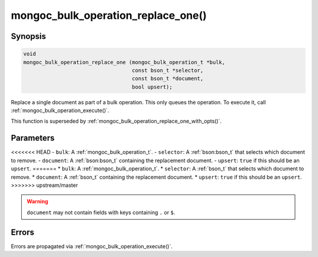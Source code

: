.. _mongoc_bulk_operation_replace_one

mongoc_bulk_operation_replace_one()
===================================

Synopsis
--------

.. code-block:: c

  void
  mongoc_bulk_operation_replace_one (mongoc_bulk_operation_t *bulk,
                                     const bson_t *selector,
                                     const bson_t *document,
                                     bool upsert);

Replace a single document as part of a bulk operation. This only queues the operation. To execute it, call :ref:`mongoc_bulk_operation_execute()`.

This function is superseded by :ref:`mongoc_bulk_operation_replace_one_with_opts()`.

Parameters
----------

<<<<<<< HEAD
- ``bulk``: A :ref:`mongoc_bulk_operation_t`.
- ``selector``: A :ref:`bson:bson_t` that selects which document to remove.
- ``document``: A :ref:`bson:bson_t` containing the replacement document.
- ``upsert``: ``true`` if this should be an ``upsert``.
=======
* ``bulk``: A :ref:`mongoc_bulk_operation_t`.
* ``selector``: A :ref:`bson_t` that selects which document to remove.
* ``document``: A :ref:`bson_t` containing the replacement document.
* ``upsert``: ``true`` if this should be an ``upsert``.
>>>>>>> upstream/master

.. warning::

  ``document`` may not contain fields with keys containing ``.`` or ``$``.

Errors
------

Errors are propagated via :ref:`mongoc_bulk_operation_execute()`.

.. seealso::

  | :ref:`mongoc_bulk_operation_replace_one_with_opts()`


